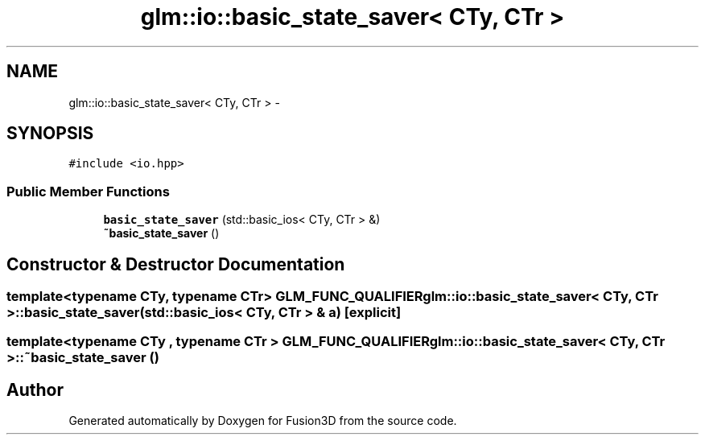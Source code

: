 .TH "glm::io::basic_state_saver< CTy, CTr >" 3 "Tue Nov 24 2015" "Version 0.0.0.1" "Fusion3D" \" -*- nroff -*-
.ad l
.nh
.SH NAME
glm::io::basic_state_saver< CTy, CTr > \- 
.SH SYNOPSIS
.br
.PP
.PP
\fC#include <io\&.hpp>\fP
.SS "Public Member Functions"

.in +1c
.ti -1c
.RI "\fBbasic_state_saver\fP (std::basic_ios< CTy, CTr > &)"
.br
.ti -1c
.RI "\fB~basic_state_saver\fP ()"
.br
.in -1c
.SH "Constructor & Destructor Documentation"
.PP 
.SS "template<typename CTy, typename CTr> GLM_FUNC_QUALIFIER \fBglm::io::basic_state_saver\fP< CTy, CTr >::\fBbasic_state_saver\fP (std::basic_ios< CTy, CTr > & a)\fC [explicit]\fP"

.SS "template<typename CTy , typename CTr > GLM_FUNC_QUALIFIER \fBglm::io::basic_state_saver\fP< CTy, CTr >::~\fBbasic_state_saver\fP ()"


.SH "Author"
.PP 
Generated automatically by Doxygen for Fusion3D from the source code\&.
